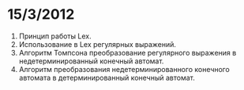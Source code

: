 * 15/3/2012
1. Принцип работы Lex.
2. Использование в Lex регулярных выражений.
3. Алгоритм Томпсона преобразование регулярного выражения в недетерминированный конечный автомат.
4. Алгоритм преобразования недетерминированного конечного автомата в детерминированный конечный автомат.

